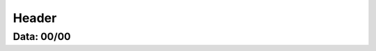===========================
Header
===========================

---------------
Data: 00/00
---------------
